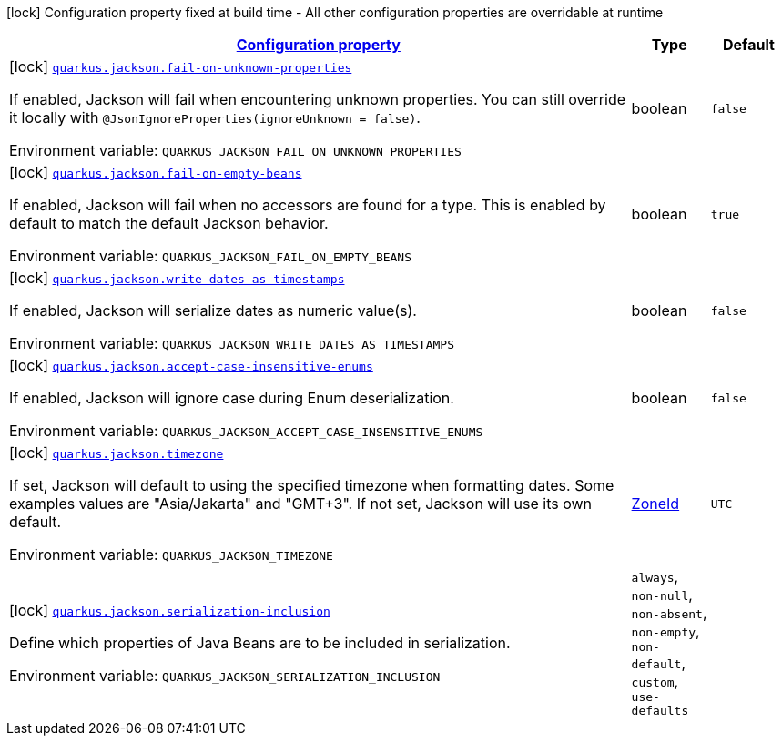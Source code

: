 
:summaryTableId: quarkus-jackson
[.configuration-legend]
icon:lock[title=Fixed at build time] Configuration property fixed at build time - All other configuration properties are overridable at runtime
[.configuration-reference.searchable, cols="80,.^10,.^10"]
|===

h|[[quarkus-jackson_configuration]]link:#quarkus-jackson_configuration[Configuration property]

h|Type
h|Default

a|icon:lock[title=Fixed at build time] [[quarkus-jackson_quarkus.jackson.fail-on-unknown-properties]]`link:#quarkus-jackson_quarkus.jackson.fail-on-unknown-properties[quarkus.jackson.fail-on-unknown-properties]`

[.description]
--
If enabled, Jackson will fail when encountering unknown properties. 
 You can still override it locally with `@JsonIgnoreProperties(ignoreUnknown = false)`.

Environment variable: `+++QUARKUS_JACKSON_FAIL_ON_UNKNOWN_PROPERTIES+++`
--|boolean 
|`false`


a|icon:lock[title=Fixed at build time] [[quarkus-jackson_quarkus.jackson.fail-on-empty-beans]]`link:#quarkus-jackson_quarkus.jackson.fail-on-empty-beans[quarkus.jackson.fail-on-empty-beans]`

[.description]
--
If enabled, Jackson will fail when no accessors are found for a type. This is enabled by default to match the default Jackson behavior.

Environment variable: `+++QUARKUS_JACKSON_FAIL_ON_EMPTY_BEANS+++`
--|boolean 
|`true`


a|icon:lock[title=Fixed at build time] [[quarkus-jackson_quarkus.jackson.write-dates-as-timestamps]]`link:#quarkus-jackson_quarkus.jackson.write-dates-as-timestamps[quarkus.jackson.write-dates-as-timestamps]`

[.description]
--
If enabled, Jackson will serialize dates as numeric value(s).

Environment variable: `+++QUARKUS_JACKSON_WRITE_DATES_AS_TIMESTAMPS+++`
--|boolean 
|`false`


a|icon:lock[title=Fixed at build time] [[quarkus-jackson_quarkus.jackson.accept-case-insensitive-enums]]`link:#quarkus-jackson_quarkus.jackson.accept-case-insensitive-enums[quarkus.jackson.accept-case-insensitive-enums]`

[.description]
--
If enabled, Jackson will ignore case during Enum deserialization.

Environment variable: `+++QUARKUS_JACKSON_ACCEPT_CASE_INSENSITIVE_ENUMS+++`
--|boolean 
|`false`


a|icon:lock[title=Fixed at build time] [[quarkus-jackson_quarkus.jackson.timezone]]`link:#quarkus-jackson_quarkus.jackson.timezone[quarkus.jackson.timezone]`

[.description]
--
If set, Jackson will default to using the specified timezone when formatting dates. Some examples values are "Asia/Jakarta" and "GMT{plus}3". If not set, Jackson will use its own default.

Environment variable: `+++QUARKUS_JACKSON_TIMEZONE+++`
--|link:https://docs.oracle.com/javase/8/docs/api/java/time/ZoneId.html[ZoneId]
 
|`UTC`


a|icon:lock[title=Fixed at build time] [[quarkus-jackson_quarkus.jackson.serialization-inclusion]]`link:#quarkus-jackson_quarkus.jackson.serialization-inclusion[quarkus.jackson.serialization-inclusion]`

[.description]
--
Define which properties of Java Beans are to be included in serialization.

Environment variable: `+++QUARKUS_JACKSON_SERIALIZATION_INCLUSION+++`
-- a|
`always`, `non-null`, `non-absent`, `non-empty`, `non-default`, `custom`, `use-defaults` 
|

|===